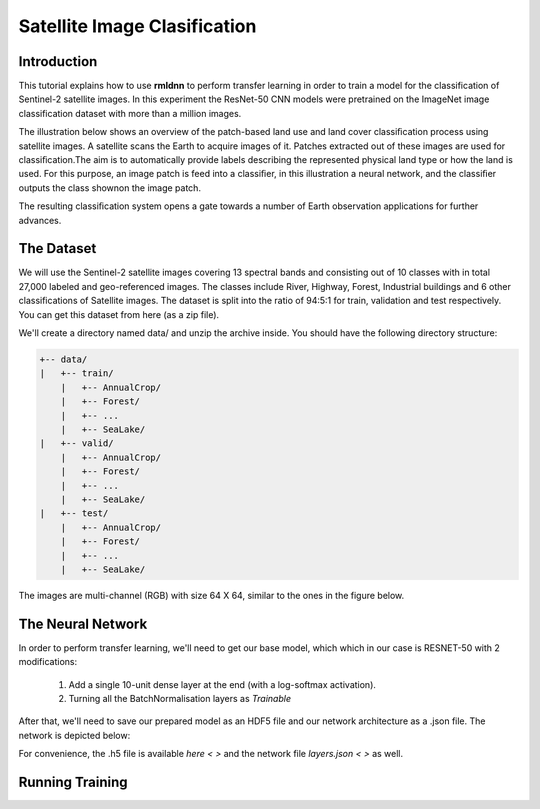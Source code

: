 Satellite Image Clasification	
====================================================
	
Introduction
~~~~~~~~~~~~
	
This tutorial explains how to use **rmldnn** to perform transfer learning in order to train a model for the classification of Sentinel-2 satellite images. In this experiment the ResNet-50 CNN models were pretrained on the ImageNet image classification dataset with more than a million images. 

The illustration below shows an overview of the patch-based land use and land cover classiﬁcation process using satellite images. A satellite scans the Earth to acquire images of it. Patches extracted out of these images are used for classiﬁcation.The aim is to automatically provide labels describing the represented physical land type or how the land is used. For this purpose, an image patch is feed into a classiﬁer, in this illustration a neural network, and the classiﬁer outputs the class shownon the image patch.

.. image:: ./figures/patch_extraction.jpg

The resulting classiﬁcation system opens a gate towards a number of Earth observation applications for further advances. 
	
The Dataset
~~~~~~~~~~~
	
We will use the Sentinel-2 satellite images covering 13 spectral bands and consisting out of 10 classes with in total 27,000 labeled and geo-referenced images. The classes include River, Highway, Forest, Industrial buildings and 6 other classifications of Satellite images. The dataset is split into the ratio of 94:5:1 for train, validation and test respectively. You can get this dataset from here (as a zip file).
	
We'll create a directory named data/ and unzip the archive inside. You should have the following directory structure:

.. code:: bash

    +-- data/
    |   +-- train/
        |   +-- AnnualCrop/
        |   +-- Forest/
        |   +-- ...
        |   +-- SeaLake/
    |   +-- valid/
        |   +-- AnnualCrop/
        |   +-- Forest/
        |   +-- ...
        |   +-- SeaLake/
    |   +-- test/
        |   +-- AnnualCrop/
        |   +-- Forest/
        |   +-- ...
        |   +-- SeaLake/

	
	
The images are multi-channel (RGB) with size 64 X 64, similar to the ones in the figure below.
	
.. image:: ./figures/sample_images.jpg	
	
The Neural Network
~~~~~~~~~~~

In order to perform transfer learning, we'll need to get our base model, which which in our case is RESNET-50 with 2 modifications:

 1. Add a single 10-unit dense layer at the end (with a log-softmax activation). 
 2. Turning all the BatchNormalisation layers as *Trainable*

After that, we'll need to save our prepared model as an HDF5 file and our network architecture as a .json file. The network is depicted below:

.. image:: ./figures/resnet50.jpg

For convenience, the .h5 file is available `here < >` and the network file `layers.json < >` as well. 

Running Training
~~~~~~~~~~~


	
	
